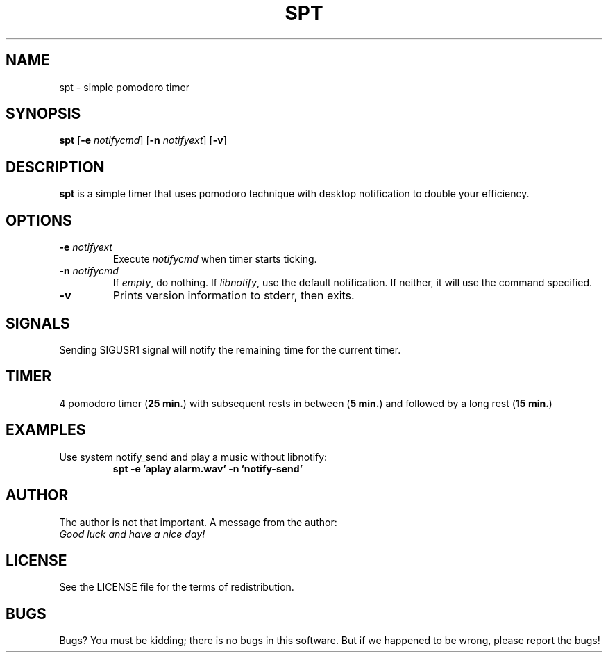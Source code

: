 .TH SPT 1 spt\-VERSION
.SH NAME
spt \- simple pomodoro timer
.SH SYNOPSIS
.B spt
.RB [ \-e
.IR notifycmd ]
.RB [ \-n
.IR notifyext ]
.RB [ \-v ]
.SH DESCRIPTION
.B spt
is a simple timer that uses pomodoro technique with desktop notification to
double your efficiency.
.SH OPTIONS
.TP
.BI \-e " notifyext"
Execute
.I notifycmd
when timer starts ticking.
.TP
.BI \-n " notifycmd"
If
.IR empty ,
do nothing. If
.IR libnotify ,
use the default notification. If neither, it will use the command specified.
.TP
.BI \-v
Prints version information to stderr, then exits.
.SH SIGNALS
Sending SIGUSR1 signal will notify the remaining time for the current timer.
.SH TIMER
4 pomodoro timer
.RB ( "25 min." )
with subsequent rests in between
.RB ( "5 min." )
and
followed by a long rest
.RB ( "15 min." )
.SH EXAMPLES
Use system notify_send and play a music without libnotify:
.RS
.B spt -e 'aplay alarm.wav' -n 'notify-send'
.RE
.SH AUTHOR
The author is not that important. A message from the author:
.TP
.I "Good luck and have a nice day!"
.SH LICENSE
See the LICENSE file for the terms of redistribution.
.SH BUGS
Bugs? You must be kidding; there is no bugs in this software. But if we
happened to be wrong, please report the bugs!
